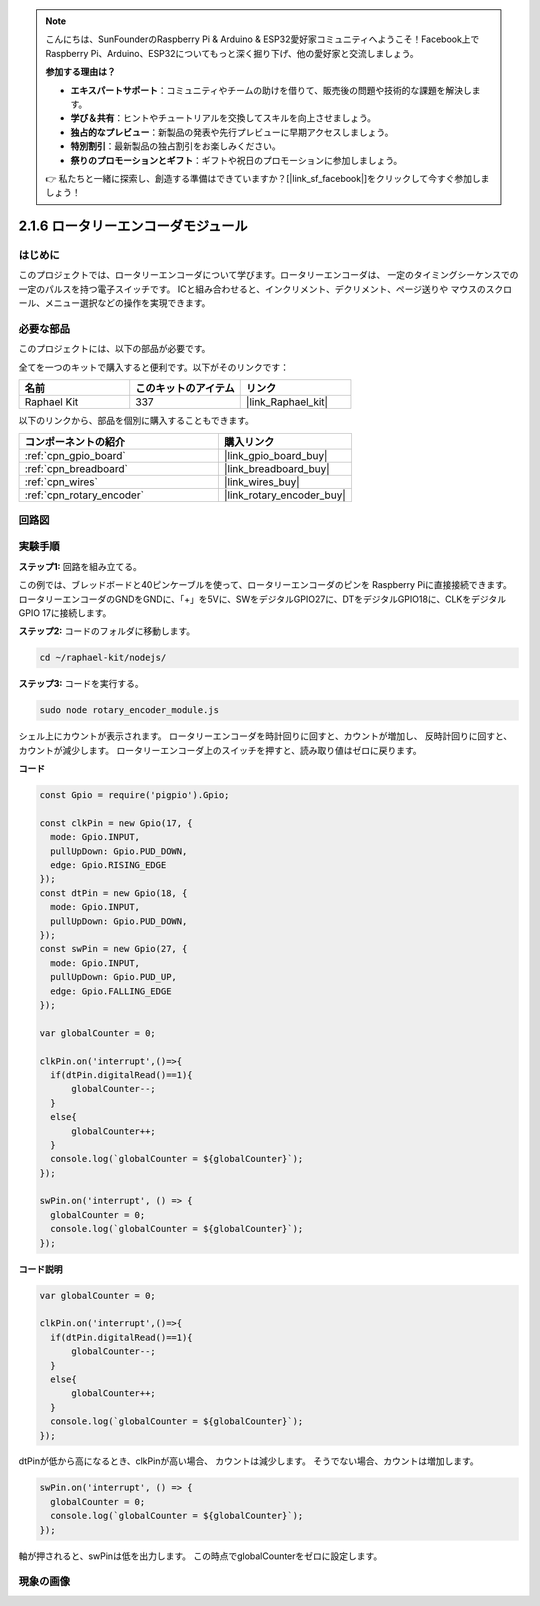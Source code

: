 .. note::

    こんにちは、SunFounderのRaspberry Pi & Arduino & ESP32愛好家コミュニティへようこそ！Facebook上でRaspberry Pi、Arduino、ESP32についてもっと深く掘り下げ、他の愛好家と交流しましょう。

    **参加する理由は？**

    - **エキスパートサポート**：コミュニティやチームの助けを借りて、販売後の問題や技術的な課題を解決します。
    - **学び＆共有**：ヒントやチュートリアルを交換してスキルを向上させましょう。
    - **独占的なプレビュー**：新製品の発表や先行プレビューに早期アクセスしましょう。
    - **特別割引**：最新製品の独占割引をお楽しみください。
    - **祭りのプロモーションとギフト**：ギフトや祝日のプロモーションに参加しましょう。

    👉 私たちと一緒に探索し、創造する準備はできていますか？[|link_sf_facebook|]をクリックして今すぐ参加しましょう！

.. _2.1.6_js:

2.1.6 ロータリーエンコーダモジュール
======================================

はじめに
------------------

このプロジェクトでは、ロータリーエンコーダについて学びます。ロータリーエンコーダは、
一定のタイミングシーケンスでの一定のパルスを持つ電子スイッチです。
ICと組み合わせると、インクリメント、デクリメント、ページ送りや
マウスのスクロール、メニュー選択などの操作を実現できます。

必要な部品
------------------------------

このプロジェクトには、以下の部品が必要です。

.. image:: ../img/Part_two_25.png

全てを一つのキットで購入すると便利です。以下がそのリンクです：

.. list-table::
    :widths: 20 20 20
    :header-rows: 1

    *   - 名前
        - このキットのアイテム
        - リンク
    *   - Raphael Kit
        - 337
        - |link_Raphael_kit|

以下のリンクから、部品を個別に購入することもできます。

.. list-table::
    :widths: 30 20
    :header-rows: 1

    *   - コンポーネントの紹介
        - 購入リンク

    *   - :ref:`cpn_gpio_board`
        - |link_gpio_board_buy|
    *   - :ref:`cpn_breadboard`
        - |link_breadboard_buy|
    *   - :ref:`cpn_wires`
        - |link_wires_buy|
    *   - :ref:`cpn_rotary_encoder`
        - |link_rotary_encoder_buy|

回路図
------------------------

.. image:: ../img/image349.png
   :align: center

実験手順
-----------------------

**ステップ1:** 回路を組み立てる。

.. image:: ../img/2.1.6_fritzing.png
   :align: center

この例では、ブレッドボードと40ピンケーブルを使って、ロータリーエンコーダのピンを
Raspberry Piに直接接続できます。ロータリーエンコーダのGNDをGNDに、「+」を5Vに、SWをデジタルGPIO27に、DTをデジタルGPIO18に、CLKをデジタルGPIO 17に接続します。

**ステップ2:** コードのフォルダに移動します。

.. raw:: html

   <run></run>

.. code-block::

    cd ~/raphael-kit/nodejs/

**ステップ3:** コードを実行する。

.. raw:: html

   <run></run>

.. code-block::

    sudo node rotary_encoder_module.js

シェル上にカウントが表示されます。
ロータリーエンコーダを時計回りに回すと、カウントが増加し、
反時計回りに回すと、カウントが減少します。
ロータリーエンコーダ上のスイッチを押すと、読み取り値はゼロに戻ります。

**コード**

.. code-block:: js

    const Gpio = require('pigpio').Gpio;

    const clkPin = new Gpio(17, {
      mode: Gpio.INPUT,
      pullUpDown: Gpio.PUD_DOWN,
      edge: Gpio.RISING_EDGE
    });
    const dtPin = new Gpio(18, {
      mode: Gpio.INPUT,
      pullUpDown: Gpio.PUD_DOWN,    
    });
    const swPin = new Gpio(27, {
      mode: Gpio.INPUT,
      pullUpDown: Gpio.PUD_UP,
      edge: Gpio.FALLING_EDGE
    });

    var globalCounter = 0;

    clkPin.on('interrupt',()=>{
      if(dtPin.digitalRead()==1){
          globalCounter--;
      }
      else{
          globalCounter++;
      }
      console.log(`globalCounter = ${globalCounter}`);
    });

    swPin.on('interrupt', () => {
      globalCounter = 0;
      console.log(`globalCounter = ${globalCounter}`);
    });



**コード説明**


.. code-block:: js

    var globalCounter = 0;

    clkPin.on('interrupt',()=>{
      if(dtPin.digitalRead()==1){
          globalCounter--;
      }
      else{
          globalCounter++;
      }
      console.log(`globalCounter = ${globalCounter}`);
    });

dtPinが低から高になるとき、clkPinが高い場合、
カウントは減少します。
そうでない場合、カウントは増加します。

.. code-block:: js

    swPin.on('interrupt', () => {
      globalCounter = 0;
      console.log(`globalCounter = ${globalCounter}`);
    });


軸が押されると、swPinは低を出力します。
この時点でglobalCounterをゼロに設定します。

現象の画像
-------------------------

.. image:: ../img/2.1.6rotary_ecoder.JPG
   :align: center
   